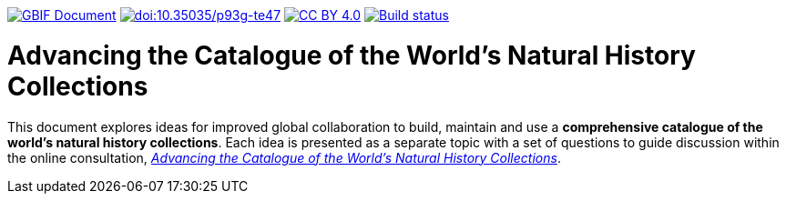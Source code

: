 https://docs.gbif.org/documentation-guidelines/[image:https://docs.gbif.org/documentation-guidelines/gbif-document-shield.svg[GBIF Document]]
https://doi.org/10.35035/p93g-te47[image:https://zenodo.org/badge/DOI/10.35035/p93g-te47.svg[doi:10.35035/p93g-te47]]
https://creativecommons.org/licenses/by/4.0/[image:https://img.shields.io/badge/License-CC%20BY%204.0-lightgrey.svg[CC BY 4.0]]
https://builds.gbif.org/job/doc-collections-idea-paper/[image:https://builds.gbif.org/job/doc-collections-idea-paper/badge/icon[Build status]]

= Advancing the Catalogue of the World's Natural History Collections

This document explores ideas for improved global collaboration to build, maintain and use a *comprehensive catalogue of the world’s natural history collections*. Each idea is presented as a separate topic with a set of questions to guide discussion within the online consultation, https://www.gbif.org/news/6TvOkvpPlxRm5vHxljYNN5/[_Advancing the Catalogue of the World’s Natural History Collections_].
